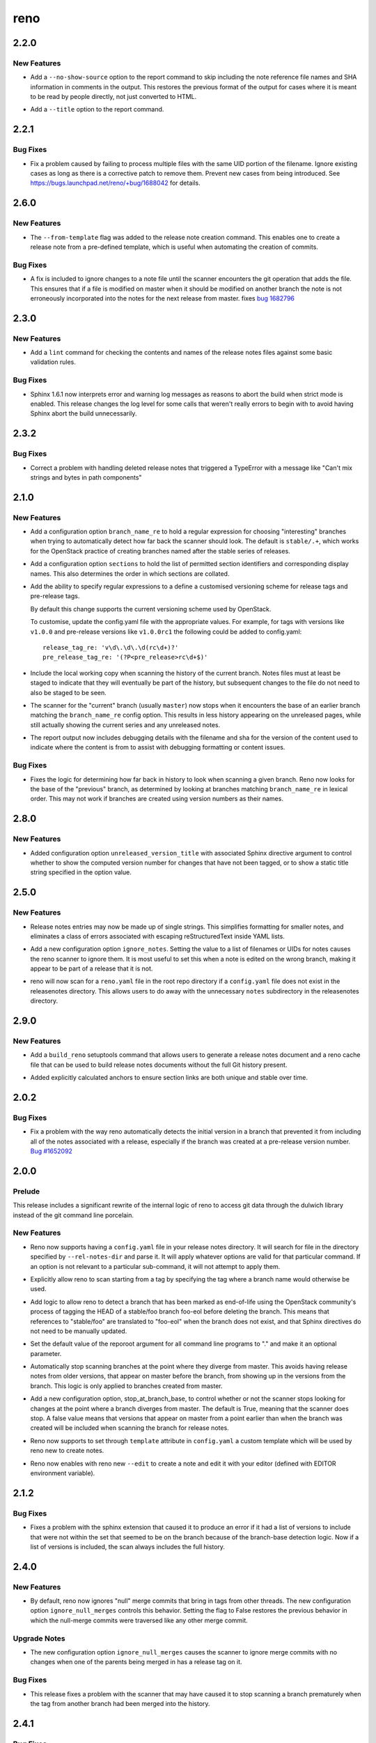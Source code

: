 ====
reno
====

.. _reno_2.2.0:

2.2.0
=====

.. _reno_2.2.0_New Features:

New Features
------------

.. releasenotes/notes/no-show-source-option-ee02766b26fe53be.yaml @ 33b135fe9a04dbaddc82f27f21f5955cbbefac02

- Add a ``--no-show-source`` option to the report command to skip
  including the note reference file names and SHA information
  in comments in the output. This restores the previous format of
  the output for cases where it is meant to be read by people directly,
  not just converted to HTML.

.. releasenotes/notes/report-title-option-f0875bfdbc54dd7b.yaml @ 371fb0ff768668624c93c4ae135f63854fdf6e2a

- Add a ``--title`` option to the report command.


.. _reno_2.2.1:

2.2.1
=====

.. _reno_2.2.1_Bug Fixes:

Bug Fixes
---------

.. releasenotes/notes/avoid-clashing-uids-e84ffe8132ce996d.yaml @ 8b1a3c652747f2d70c2136642ad5e1875971a870

- Fix a problem caused by failing to process multiple files with the
  same UID portion of the filename. Ignore existing cases as long as
  there is a corrective patch to remove them. Prevent new cases from
  being introduced. See https://bugs.launchpad.net/reno/+bug/1688042
  for details.


.. _reno_2.6.0:

2.6.0
=====

.. _reno_2.6.0_New Features:

New Features
------------

.. releasenotes/notes/Enable-using-tempalte-file-be734d8698309409.yaml @ 247f3afddfe5169b28154d1e86fb4e06c5d8b834

- The ``--from-template`` flag was added to the release note creation command.
  This enables one to create a release note from a pre-defined template,
  which is useful when automating the creation of commits.


.. _reno_2.6.0_Bug Fixes:

Bug Fixes
---------

.. releasenotes/notes/scanner-change-96682cb04fc66c0b.yaml @ 9d058ae097e6cfac079fdbabadfc4270c6297e7f

- A fix is included to ignore changes to a note file until the
  scanner encounters the git operation that adds the file. This
  ensures that if a file is modified on master when it should be
  modified on another branch the note is not erroneously
  incorporated into the notes for the next release from master.
  fixes `bug 1682796`_
  
  .. _bug 1682796: https://bugs.launchpad.net/neutron/+bug/1682796


.. _reno_2.3.0:

2.3.0
=====

.. _reno_2.3.0_New Features:

New Features
------------

.. releasenotes/notes/add-linter-ce0a861ade64baf2.yaml @ 06d6574d46091d48b9c78878cac04f639aec39cc

- Add a ``lint`` command for checking the contents and names of the
  release notes files against some basic validation rules.


.. _reno_2.3.0_Bug Fixes:

Bug Fixes
---------

.. releasenotes/notes/log-levels-and-sphinx-161-6efe0d291718a657.yaml @ 2d0d05d3019376af6377f0d47e06ac5bea88c31e

- Sphinx 1.6.1 now interprets error and warning log messages as
  reasons to abort the build when strict mode is enabled. This
  release changes the log level for some calls that weren't really
  errors to begin with to avoid having Sphinx abort the build
  unnecessarily.


.. _reno_2.3.2:

2.3.2
=====

.. _reno_2.3.2_Bug Fixes:

Bug Fixes
---------

.. releasenotes/notes/fix-delete-handling-55232c50b647aa57.yaml @ 5cefb37405522445e27cb5a396626c3bb4aa680d

- Correct a problem with handling deleted release notes that
  triggered a TypeError with a message like "Can't mix strings and
  bytes in path components"


.. _reno_2.1.0:

2.1.0
=====

.. _reno_2.1.0_New Features:

New Features
------------

.. releasenotes/notes/config-option-branch-name-re-8ecfe93195b8824e.yaml @ 10ccdda0eb8c1932dc4c8c2a66f46f0e7cf8bb0a

- Add a configuration option ``branch_name_re`` to hold a regular expression
  for choosing "interesting" branches when trying to automatically detect
  how far back the scanner should look. The default is ``stable/.+``, which
  works for the OpenStack practice of creating branches named after the
  stable series of releases.

.. releasenotes/notes/config-option-sections-9c68b070698e984a.yaml @ 081a4145e18c82acba877ee22c180b3428c773f6

- Add a configuration option ``sections`` to hold the list of
  permitted section identifiers and corresponding display names.
  This also determines the order in which sections are collated.

.. releasenotes/notes/custom-tag-versions-d02028b6d35db967.yaml @ 10ccdda0eb8c1932dc4c8c2a66f46f0e7cf8bb0a

- Add the ability to specify regular expressions to a define a
  customised versioning scheme for release tags and pre-release tags.
  
  By default this change supports the current versioning scheme used by
  OpenStack.
  
  To customise, update the config.yaml file with the appropriate values.
  For example, for tags with versions like ``v1.0.0`` and pre-release
  versions like ``v1.0.0rc1`` the following could be added to config.yaml::
  
    release_tag_re: 'v\d\.\d\.\d(rc\d+)?'
    pre_release_tag_re: '(?P<pre_release>rc\d+$)'

.. releasenotes/notes/include-working-copy-d0aed2e77bb095e6.yaml @ f8fc8f97ff20026582742e3e7838cdd0ed5cad68

- Include the local working copy when scanning the history of the
  current branch. Notes files must at least be staged to indicate
  that they will eventually be part of the history, but subsequent
  changes to the file do not need to also be staged to be seen.

.. releasenotes/notes/show-less-unreleased-802781a1a3bf110e.yaml @ 10ccdda0eb8c1932dc4c8c2a66f46f0e7cf8bb0a

- The scanner for the "current" branch (usually ``master``) now stops
  when it encounters the base of an earlier branch matching the
  ``branch_name_re`` config option. This results in less history
  appearing on the unreleased pages, while still actually showing
  the current series and any unreleased notes.

.. releasenotes/notes/show-note-filename-in-report-a1118c917588b58d.yaml @ b0ba2eeea5b816887ace3e72fe3beb2e3838e705

- The report output now includes debugging details with the filename
  and sha for the version of the content used to indicate where the
  content is from to assist with debugging formatting or content
  issues.


.. _reno_2.1.0_Bug Fixes:

Bug Fixes
---------

.. releasenotes/notes/config-option-branch-name-re-8ecfe93195b8824e.yaml @ 10ccdda0eb8c1932dc4c8c2a66f46f0e7cf8bb0a

- Fixes the logic for determining how far back in history to look when
  scanning a given branch. Reno now looks for the base of the "previous"
  branch, as determined by looking at branches matching ``branch_name_re``
  in lexical order. This may not work if branches are created using
  version numbers as their names.


.. _reno_2.8.0:

2.8.0
=====

.. _reno_2.8.0_New Features:

New Features
------------

.. releasenotes/notes/unreleased-version-title-86751f52745fd3b7.yaml @ 187d586d5fdaba42d4e6b720ffbfa3b5530d4939

- Added configuration option ``unreleased_version_title`` with
  associated Sphinx directive argument to control whether to show
  the computed version number for changes that have not been
  tagged, or to show a static title string specified in the option
  value.


.. _reno_2.5.0:

2.5.0
=====

.. _reno_2.5.0_New Features:

New Features
------------

.. releasenotes/notes/flexible-formatting-31c8de2599d3637d.yaml @ bc3d1241dd842dcfb8797747b4083ba93ffd33cb

- Release notes entries may now be made up of single strings. This simplifies formatting for smaller notes, and eliminates a class of errors associated with escaping reStructuredText inside YAML lists.

.. releasenotes/notes/ignore-notes-option-9d0bde540fbcdf22.yaml @ f957e74ff96038e69f2ffaee69b1a5e3f0727380

- Add a new configuration option ``ignore_notes``. Setting the value
  to a list of filenames or UIDs for notes causes the reno scanner
  to ignore them.  It is most useful to set this when a note is
  edited on the wrong branch, making it appear to be part of a
  release that it is not.

.. releasenotes/notes/repodir-config-file-b6b8edc2975964fc.yaml @ ecd1a171bae4f101bfe956d8a22bc023fb0cc9d3

- reno will now scan for a ``reno.yaml`` file in the root repo directory if a
  ``config.yaml`` file does not exist in the releasenotes directory. This
  allows users to do away with the unnecessary ``notes`` subdirectory in the
  releasenotes directory.


.. _reno_2.9.0:

2.9.0
=====

.. _reno_2.9.0_New Features:

New Features
------------

.. releasenotes/notes/setuptools-integration-950bd8ab6d2970c7.yaml @ b7bb0f1e087046fee9ca8bd147fddbb58d5b1aa2

- Add a ``build_reno`` setuptools command that allows users to generate a
  release notes document and a reno cache file that can be used to build
  release notes documents without the full Git history present.

.. releasenotes/notes/stable-section-anchors-d99258b6df39c0fa.yaml @ 847f13a14abe5a1d7bd748ba39ea4d948dff150d

- Added explicitly calculated anchors to ensure section links are both
  unique and stable over time.


.. _reno_2.0.2:

2.0.2
=====

.. _reno_2.0.2_Bug Fixes:

Bug Fixes
---------

.. releasenotes/notes/fix-branch-base-detection-95300805f26a0c15.yaml @ 10ccdda0eb8c1932dc4c8c2a66f46f0e7cf8bb0a

- Fix a problem with the way reno automatically detects the initial
  version in a branch that prevented it from including all of the
  notes associated with a release, especially if the branch was
  created at a pre-release version number.
  `Bug #1652092 <https://bugs.launchpad.net/reno/+bug/1652092>`__


.. _reno_2.0.0:

2.0.0
=====

.. _reno_2.0.0_Prelude:

Prelude
-------

.. releasenotes/notes/dulwich-rewrite-3a5377162d97402b.yaml @ 389d4672c8bab9197e9c1a6e429d4eb7d1f0849f

This release includes a significant rewrite of the internal logic of reno to access git data through the dulwich library instead of the git command line porcelain.


.. _reno_2.0.0_New Features:

New Features
------------

.. releasenotes/notes/add-config-file-e77084792c1dc695.yaml @ 389d4672c8bab9197e9c1a6e429d4eb7d1f0849f

- Reno now supports having a ``config.yaml`` file in your release notes
  directory. It will search for file in the directory specified by
  ``--rel-notes-dir`` and parse it. It will apply whatever options are
  valid for that particular command. If an option is not relevant to a
  particular sub-command, it will not attempt to apply them.

.. releasenotes/notes/branches-eol-bcafc2a007a1eb9f.yaml @ 389d4672c8bab9197e9c1a6e429d4eb7d1f0849f

- Explicitly allow reno to scan starting from a tag by specifying the
  tag where a branch name would otherwise be used.

.. releasenotes/notes/branches-eol-bcafc2a007a1eb9f.yaml @ 389d4672c8bab9197e9c1a6e429d4eb7d1f0849f

- Add logic to allow reno to detect a branch that has been marked as
  end-of-life using the OpenStack community's process of tagging the
  HEAD of a stable/foo branch foo-eol before deleting the
  branch. This means that references to "stable/foo" are translated
  to "foo-eol" when the branch does not exist, and that Sphinx
  directives do not need to be manually updated.

.. releasenotes/notes/default-repository-root-cli-85d23034bef81619.yaml @ c745d30c8b83db868783fa724d3f832206f9d8b3

- Set the default value of the reporoot argument for all command line programs to "." and make it an optional parameter.

.. releasenotes/notes/stop-scanning-branch-e5a8937c248acc99.yaml @ 6f6e7addfb7b1bda65efecb362fb206731bcab2e

- Automatically stop scanning branches at the point where they diverge from master. This avoids having release notes from older versions, that appear on master before the branch, from showing up in the versions from the branch. This logic is only applied to branches created from master.

.. releasenotes/notes/stop-scanning-branch-option-6a0156b183814d7f.yaml @ 7ee2a78a8a865980ed9a2f07be3f55211e5a90b3

- Add a new configuration option, stop_at_branch_base, to control whether or not the scanner stops looking for changes at the point where a branch diverges from master. The default is True, meaning that the scanner does stop. A false value means that versions that appear on master from a point earlier than when the branch was created will be included when scanning the branch for release notes.

.. releasenotes/notes/support-custom-template-0534a2199cfec44c.yaml @ 389d4672c8bab9197e9c1a6e429d4eb7d1f0849f

- Reno now supports to set through ``template`` attribute in
  ``config.yaml`` a custom template which will be used by reno new
  to create notes.

.. releasenotes/notes/support-edit-ec5c01ad6144815a.yaml @ 389d4672c8bab9197e9c1a6e429d4eb7d1f0849f

- Reno now enables with reno new ``--edit`` to create a note and edit it with
  your editor (defined with EDITOR environment variable).


.. _reno_2.1.2:

2.1.2
=====

.. _reno_2.1.2_Bug Fixes:

Bug Fixes
---------

.. releasenotes/notes/fix-sphinxext-scanner-0aa012ada66db773.yaml @ 3387cfb3a69657a8a7e2e40eabbb56c514c797d4

- Fixes a problem with the sphinx extension that caused it to
  produce an error if it had a list of versions to include that were
  not within the set that seemed to be on the branch because of the
  branch-base detection logic. Now if a list of versions is
  included, the scan always includes the full history.


.. _reno_2.4.0:

2.4.0
=====

.. _reno_2.4.0_New Features:

New Features
------------

.. releasenotes/notes/ignore-null-merges-56b7a8ed9b20859e.yaml @ bd6fecc8587ee919eba78b9fd70a17e6a5ad510a

- By default, reno now ignores "null" merge commits that bring in
  tags from other threads. The new configuration option
  ``ignore_null_merges`` controls this behavior. Setting the flag to
  False restores the previous behavior in which the null-merge
  commits were traversed like any other merge commit.


.. _reno_2.4.0_Upgrade Notes:

Upgrade Notes
-------------

.. releasenotes/notes/ignore-null-merges-56b7a8ed9b20859e.yaml @ bd6fecc8587ee919eba78b9fd70a17e6a5ad510a

- The new configuration option ``ignore_null_merges`` causes the
  scanner to ignore merge commits with no changes when one of the
  parents being merged in has a release tag on it.


.. _reno_2.4.0_Bug Fixes:

Bug Fixes
---------

.. releasenotes/notes/ignore-null-merges-56b7a8ed9b20859e.yaml @ bd6fecc8587ee919eba78b9fd70a17e6a5ad510a

- This release fixes a problem with the scanner that may have caused
  it to stop scanning a branch prematurely when the tag from another
  branch had been merged into the history.


.. _reno_2.4.1:

2.4.1
=====

.. _reno_2.4.1_Bug Fixes:

Bug Fixes
---------

.. releasenotes/notes/null-merge-infinite-loop-670367094ad83e19.yaml @ a42a617350e36c0f09859c95ba89c64aa38009d2

- Remove an infinite loop in the traversal algorithm caused by some
  null-merge skip situations.


.. _reno_2.7.0:

2.7.0
=====

.. _reno_2.7.0_New Features:

New Features
------------

.. releasenotes/notes/add-closed-branch-config-options-8773caf240e4653f.yaml @ b9cf9a7371eec7f20089f51bbd12e78963a10960

- Adds new configuration options ``closed_branch_tag_re`` (to
  identify tags that replace branches that have been closed) and
  ``branch_name_prefix`` (a value to be added back to the closed
  branch tag to turn it into the original branch name.
  
  These options are used in OpenStack to support scanning the
  history of a branch based on the previous series branch, even
  after that previous series is closed by setting
  ``closed_branch_tag_re`` to ``(.+)-eol`` so that the series name
  in a value like ``"mitaka-eol"`` is extracted using the
  group. With ``branch_name_prefix`` set to ``"stable/"`` the tag
  ``mitaka-eol`` becomes the branch name ``stable/mitaka``.


.. _reno_2.7.0_Bug Fixes:

Bug Fixes
---------

.. releasenotes/notes/add-closed-branch-config-options-8773caf240e4653f.yaml @ b9cf9a7371eec7f20089f51bbd12e78963a10960

- Fixes bug 1746076 so that scanning stable branches correctly
  includes the history of earlier closed stable branches.


.. _reno_2.1.1:

2.1.1
=====

.. _reno_2.1.1_Bug Fixes:

Bug Fixes
---------

.. releasenotes/notes/allow-short-branch-names-61a35be55f04cea4.yaml @ 2e9cd7cfe53ae2a7c8b81dcc99a67114d410e382

- Fix a problem with branch references so that it is now possible to
  use a local tracking branch name when the branch only exists on
  the 'origin' remote. For example, this allows references to
  'stable/ocata' when there is no local branch with that name but
  there is an 'origin/stable/ocata' branch.


.. _reno_2.5.1:

2.5.1
=====

.. _reno_2.5.1_New Features:

New Features
------------

.. releasenotes/notes/reference-name-mangling-3c845ebf88af6944.yaml @ bbe3543f7855d8dab9ac2c445530d7a782bc1e6e

- The automatic branch name handling is updated so that if the
  reference points explicitly to the origin remote, but that remote
  isn't present (as it won't be when zuul configures the repo in
  CI), then the shortened form of the reference without the prefix
  is used instead. This allows explicit references to
  ``origin/stable/name`` to be translated to ``stable/name`` and
  find the expected branch.


.. _reno_2.3.1:

2.3.1
=====

.. _reno_2.3.1_Other Notes:

Other Notes
-----------

.. releasenotes/notes/optional-oslosphinx-55843a7f80a14e58.yaml @ e3dcbdd582b950504a17147b60e02904f3a5e8c8

- The oslosphinx dependency for building documentation is now optional. This breaks a build cycle between oslosphinx and reno.

